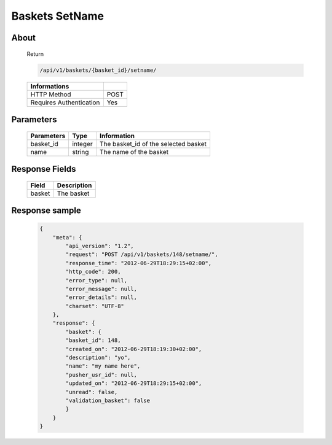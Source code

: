 Baskets SetName
===============

About
-----

  Return

  .. code-block:: bash

    /api/v1/baskets/{basket_id}/setname/

  ======================== =====
   Informations
  ======================== =====
   HTTP Method              POST
   Requires Authentication  Yes
  ======================== =====

Parameters
----------

  ======================== ============== =============
   Parameters               Type          Information
  ======================== ============== =============
   basket_id                integer        The basket_id of the selected basket
   name                     string         The name of the basket
  ======================== ============== =============

Response Fields
---------------

  ============= ================================
   Field         Description
  ============= ================================
   basket        The basket
  ============= ================================

Response sample
---------------

  .. code-block:: javascript

    {
        "meta": {
            "api_version": "1.2",
            "request": "POST /api/v1/baskets/148/setname/",
            "response_time": "2012-06-29T18:29:15+02:00",
            "http_code": 200,
            "error_type": null,
            "error_message": null,
            "error_details": null,
            "charset": "UTF-8"
        },
        "response": {
            "basket": {
            "basket_id": 148,
            "created_on": "2012-06-29T18:19:30+02:00",
            "description": "yo",
            "name": "my name here",
            "pusher_usr_id": null,
            "updated_on": "2012-06-29T18:29:15+02:00",
            "unread": false,
            "validation_basket": false
            }
        }
    }